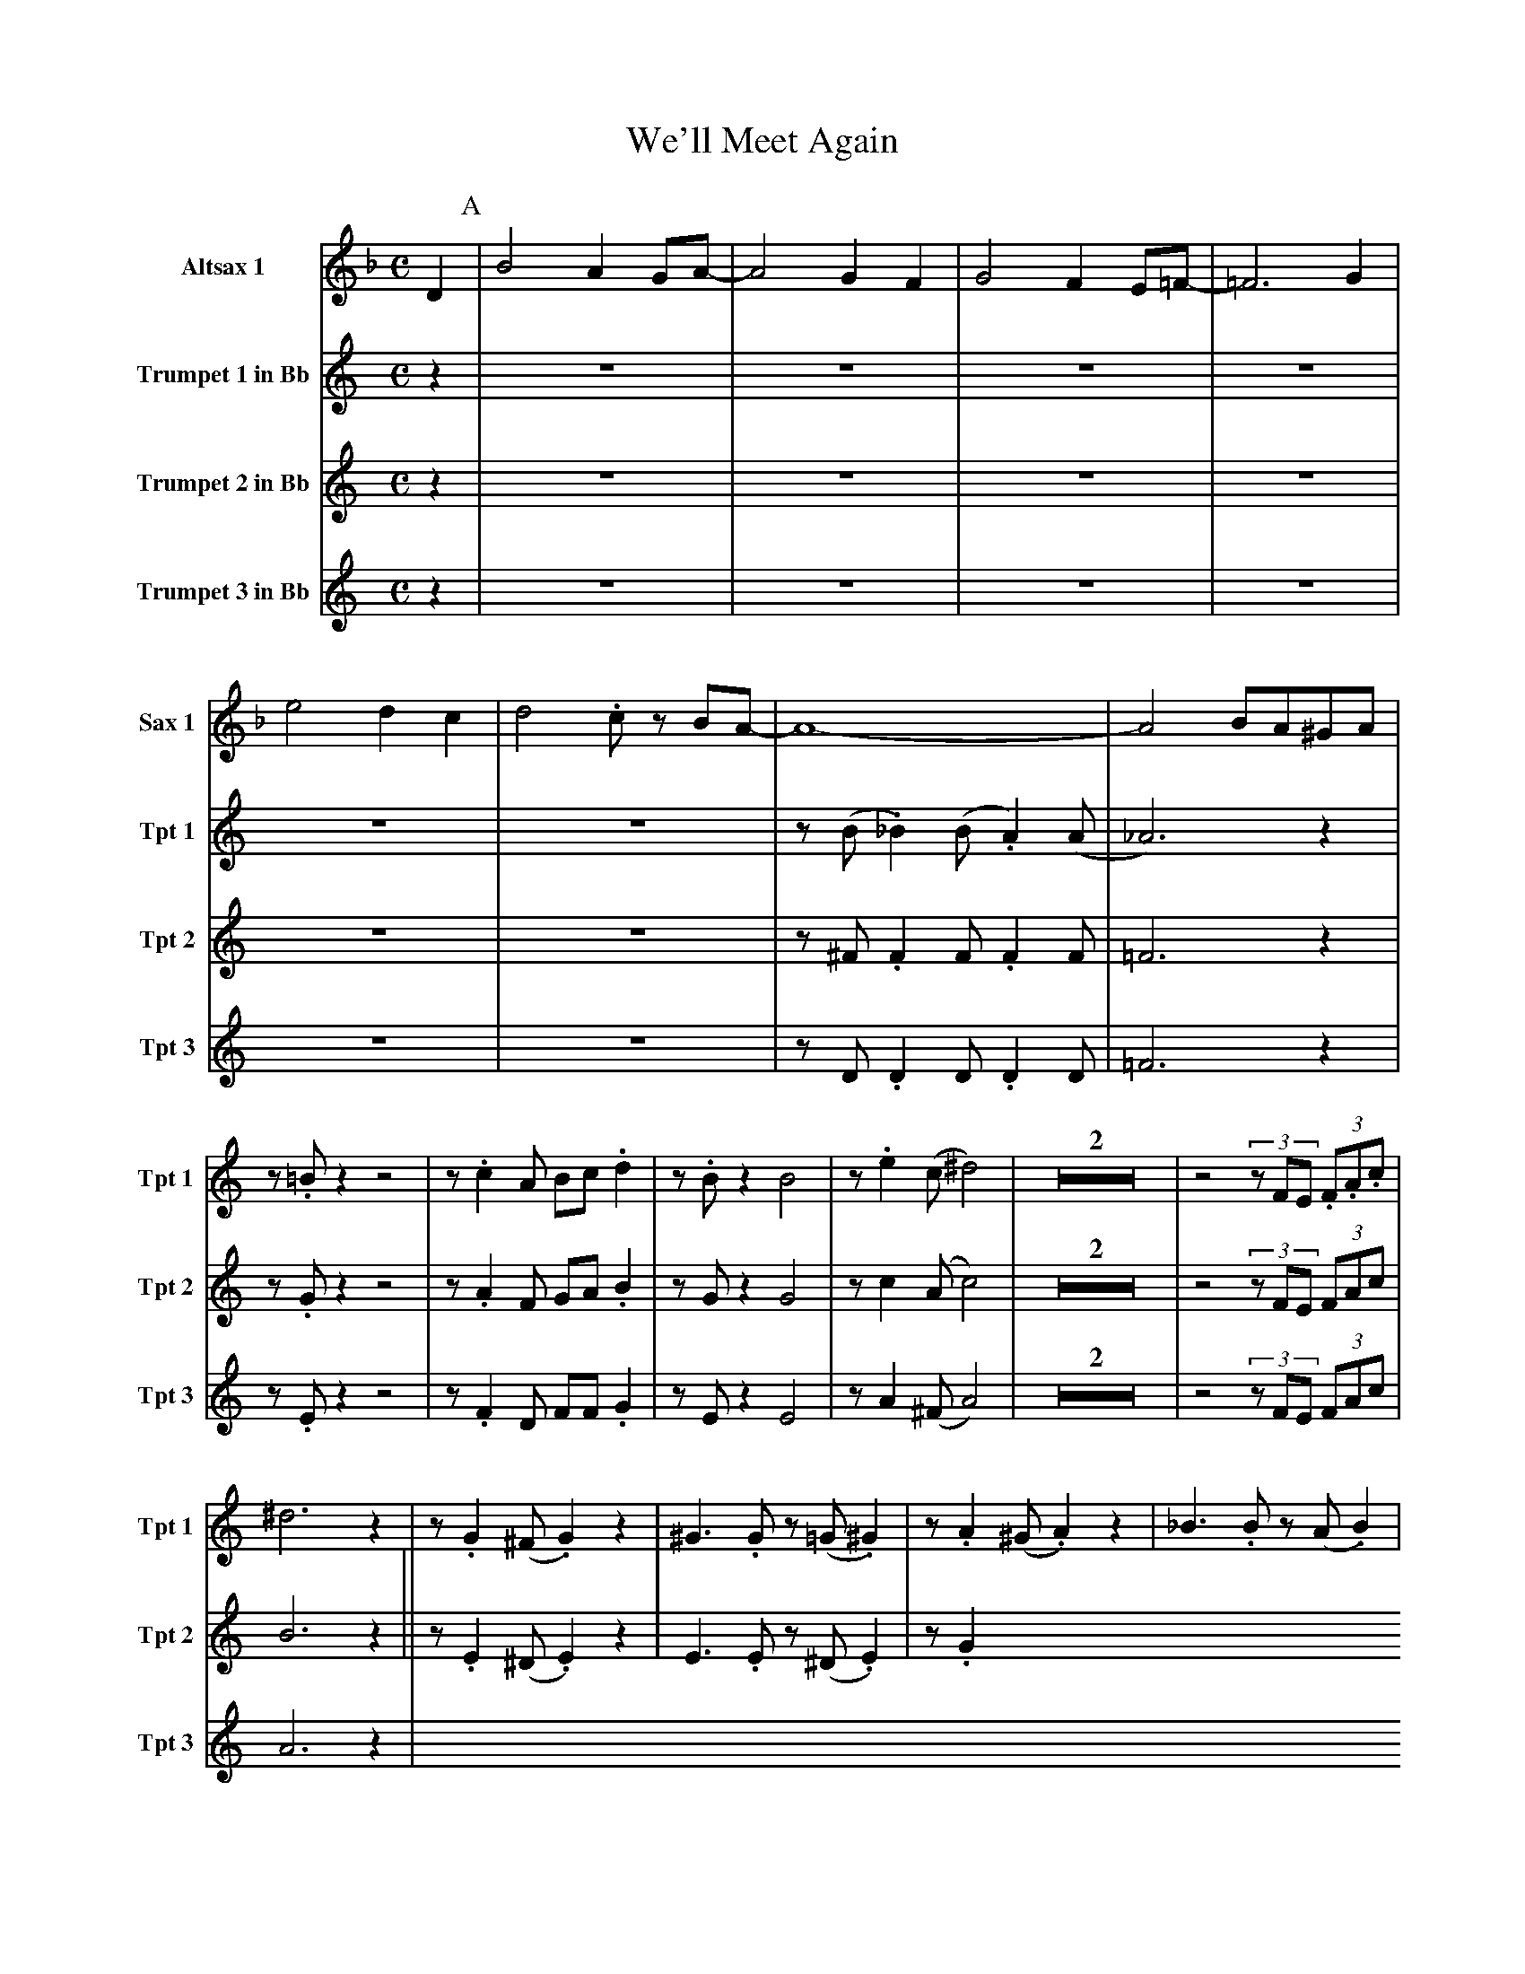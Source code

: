 X:1
T:We'll Meet Again
M:C
L:1/4
V:1 name="Altsax 1" snm="Sax 1"
%%MIDI transpose -9
K:F
D [P:A] | B2 A G/A/- | A2 G F | G2 F E/=F/- | =F3 G |
e2 d c  | d2 .c/ z/ B/A/- | A4- | A2 B/A/^G/A/ |
V:2 name="Trumpet 1 in Bb" snm="Tpt 1"
%%MIDI transpose -2
K:C
z [P:A] | Z6 | z/ (B/ ._B) (B/ .A) (A/ | _A3) z | z/ .=B/ z z2 |
z/ .c A/ B/c/ .d | z/ .B/ z B2 | z/ .e (c/ ^d2) | Z2 |
z2 (3z/F/E/ (3.F/.A/.c/ | ^d3 z [P:B] | z/ .G (^F/ .G) z | ^G3/2 .G/ z/ (=G/ .^G) |
z/ .A (^G/ .A) z | _B3/2 .B/ z/ (A/ .B) | z/ .c (=B/ .c) z | z4 | 
z/ (B/ ._B) (B/ .A) (A/ | _A) z e f | g2 g3/2 (f/ | f/) d z/ z/ e3/2 | .c .d e/.g/ z | 
z !>!c'2 a | !>!g2 c a | !>!g2 !>!B2 | !>!c3 z "solo"| !mf! z/ (^c/4B/4 .A/)_A/ G/=A/ (3^F/E/^E/
[K:D][P:C] || F/^E/F/A/- A PF/E/ | F/ ^A3/2 z/ F/ (3A/d/A/ | F/^E/F/B/- B PF/E/ | 
F/ =c3/2 z/ e/ (3d/_d/c/ | B D/D/ G/ B A/- | A3/2 c/ .B/A/ (3G/F/=F/ | E4- | E z z2 | 
Z7 | z2 z A [P:D] || !>!f2 .e d/e/- | e2 z/ .d c/ | d2 .c/ .B =c/- | 
c3 d | !>!b2 .a .g | !>!a/b/a/!>!g/- g f/e/- | e4 | e z z2 | 
Z3 | !ff!z/ d c/ d b | !>!a3/2 !>!d/- d b | !>! !>(!a2 !>! !>)!c2 | !>! !f!d3 z | 
d3/2 !>!d/ z2 |]
V:3 name="Trumpet 2 in Bb" snm="Tpt 2"
%%MIDI transpose -2
K:C
z [P:A] | Z6 | z/ ^F/ .F F/ .F F/ | =F3 z | z/ .G/ z z2 |
z/ .A F/ G/A/ .B | z/ G/ z G2 | z/ c (A/ c2) | Z2 |
z2 (3z/F/E/ (3F/A/c/ | B3 z [P:B] || z/ .E (^D/.E) z | E3/2 .E/ z/ (^D/.E) |
z/ .G
V:4 name="Trumpet 3 in Bb" snm="Tpt 3"
%%MIDI transpose -2
K:C
z [P:A] | Z6 | z/ D/ .D D/ .D D/ | =F3 z | z/ .E/ z z2 |
z/ .F D/ F/F/ .G | z/ E/ z E2 | z/ A (^F/ A2) | Z2 |
z2 (3z/F/E/ (3F/A/c/ | A3 z [P:B] |
